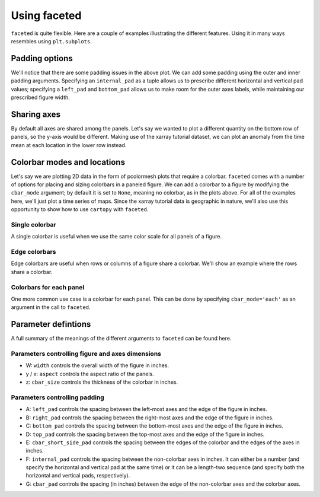 Using faceted
=============

``faceted`` is quite flexible.  Here are a couple of examples illustrating the
different features.  Using it in many ways resembles using ``plt.subplots``.

.. ipython:: python
    :okwarning:

    import matplotlib.pyplot as plt
    import xarray as xr
    from faceted import faceted

    ds = xr.tutorial.load_dataset('rasm').isel(x=slice(30, 37), y=-1,
                                               time=slice(0, 11))
    temp = ds.Tair
    
    fig, axes = faceted(2, 3, width=8)
    for i, ax in enumerate(axes):
        temp.isel(x=i).plot(ax=ax, marker='o', ls='none')
        ax.set_title('{:0.2f}'.format(temp.xc.isel(x=i).item()))
        ax.set_xlabel('Time')
        ax.set_ylabel('Temperature [C]')

    @savefig example_tair_base3.png
    fig.show()

        
Padding options
---------------

We'll notice that there are some padding issues in the above plot.  We can add
some padding using the outer and inner padding arguments.  Specifying an
``internal_pad`` as a tuple allows us to prescribe different horizontal and
vertical pad values; specifying a ``left_pad`` and ``bottom_pad`` allows us to
make room for the outer axes labels, while maintaining our prescribed figure
width. 

.. ipython:: python
    :okwarning:

    fig, axes = faceted(2, 3, width=8, left_pad=0.75, bottom_pad=0.75,
                        internal_pad=(0.33, 0.66))
    for i, ax in enumerate(axes):
        temp.isel(x=i).plot(ax=ax, marker='o', ls='none')
        ax.set_title('{:0.2f}'.format(temp.xc.isel(x=i).item()))
        ax.set_xlabel('Time')
        ax.set_ylabel('Temperature [C]')

    @savefig example_tair_padding4.png
    fig.show()
        
Sharing axes
------------

By default all axes are shared among the panels.  Let's say we wanted to plot a
different quantity on the bottom row of panels, so the y-axis would be
different.  Making use of the xarray tutorial dataset, we can plot an anomaly
from the time mean at each location in the lower row instead.

.. ipython:: python
    :okwarning:

    import numpy as np
             
    index = ds.indexes['time']
    time_weights = index.shift(1, 'MS') - index.shift(-1, 'MS')
    time_weights = xr.DataArray(time_weights, ds.time.coords)
    mean = (ds.Tair * time_weights).sum('time') / time_weights.where(np.isfinite(ds.Tair)).sum('time')
    anomaly = ds.Tair - mean
    
    fig, axes = faceted(2, 3, width=8, left_pad=0.75, bottom_pad=0.75,
                        internal_pad=(0.33, 0.66), sharey='row')
    for i, ax in enumerate(axes[:3]):
        temp.isel(x=i).plot(ax=ax, marker='o', ls='none')
        ax.set_title('{:0.2f}'.format(temp.xc.isel(x=i).item()))
        ax.set_xlabel('Time')
        ax.set_ylabel('Temperature [C]')

    for i, ax in enumerate(axes[3:]):
        anomaly.isel(x=i).plot(ax=ax, marker='o', ls='none')
        ax.set_title('{:0.2f}'.format(temp.xc.isel(x=i).item()))
        ax.set_xlabel('Time')
        ax.set_ylabel('Anomaly [C]')
        
    @savefig example_tair_share_axes.png
    fig.show()    
    
Colorbar modes and locations
----------------------------

Let's say we are plotting 2D data in the form of pcolormesh plots that require
a colorbar.  ``faceted`` comes with a number of options for placing and sizing
colorbars in a paneled figure.  We can add a colorbar to a figure by modifying
the ``cbar_mode`` argument; by default it is set to ``None``, meaning no
colorbar, as in the plots above.  For all of the examples here, we'll just plot
a time series of maps.  Since the xarray tutorial data is geographic in nature,
we'll also use this opportunity to show how to use ``cartopy`` with
``faceted``.

Single colorbar
###############

A single colorbar is useful when we use the same color scale for all panels of
a figure.  

.. ipython:: python
    :okwarning:

    import cartopy.crs as ccrs

    ds = xr.tutorial.load_dataset('rasm')
    
    aspect = 75. / 180.
    fig, axes, cax = faceted(2, 3, width=8, aspect=aspect,
                             bottom_pad=0.75, cbar_mode='single',
                             cbar_pad=0.1, internal_pad=0.1,
                             cbar_location='bottom', cbar_short_side_pad=0.,
                             axes_kwargs={'projection': ccrs.PlateCarree()})
    for i, ax in enumerate(axes):
        c = ds.Tair.isel(time=i).plot(
            ax=ax, add_colorbar=False, transform=ccrs.PlateCarree(),
            vmin=-30, vmax=30, x='xc', y='yc')
        ax.set_title('')
        ax.set_xlabel('')
        ax.set_ylabel('')
        ax.set_extent([-180, 0, 15, 90], crs=ccrs.PlateCarree())
        ax.coastlines()

    plt.colorbar(c, cax=cax, orientation='horizontal', label='Temperature [C]');
        
    @savefig example_tair_single_cbar.png
    fig.show()

Edge colorbars
##############

Edge colorbars are useful when rows or columns of a figure share a colorbar.
We'll show an example where the rows share a colorbar.

.. ipython:: python
    :okwarning:

    aspect = 75. / 180.
    fig, axes, (cax1, cax2) = faceted(2, 3, width=8, aspect=aspect, right_pad=0.75,
                                      cbar_mode='edge',
                                      cbar_pad=0.1, internal_pad=0.1,
                                      cbar_location='right', cbar_short_side_pad=0.,
                                      axes_kwargs={'projection': ccrs.PlateCarree()})
    for i, ax in enumerate(axes[:3]):
        c1 = ds.Tair.isel(time=i).plot(
            ax=ax, add_colorbar=False, transform=ccrs.PlateCarree(),
            vmin=-30, vmax=30, x='xc', y='yc')
        ax.set_title('')
        ax.set_xlabel('')
        ax.set_ylabel('')
        ax.set_extent([-180, 0, 15, 90], crs=ccrs.PlateCarree())
        ax.coastlines()

    plt.colorbar(c1, cax=cax1, label='[C]');

    for i, ax in enumerate(axes[3:], start=3):
        c2 = ds.Tair.isel(time=i).plot(
            ax=ax, add_colorbar=False, transform=ccrs.PlateCarree(),
            vmin=-50, vmax=50, x='xc', y='yc')
        ax.set_title('')
        ax.set_xlabel('')
        ax.set_ylabel('')
        ax.set_extent([-180, 0, 15, 90], crs=ccrs.PlateCarree())
        ax.coastlines()

    plt.colorbar(c2, cax=cax2, label='[C]');
        
    @savefig example_tair_edge_cbar.png
    fig.show()

Colorbars for each panel
########################

One more common use case is a colorbar for each panel.  This can be done by
specifying ``cbar_mode='each'`` as an argument in the call to ``faceted``.

.. ipython:: python
    :okwarning:

    from matplotlib import ticker
    tick_locator = ticker.MaxNLocator(nbins=3)
    
    aspect = 75. / 180.
    fig, axes, caxes = faceted(2, 3, width=8, aspect=aspect, right_pad=0.75,
                               cbar_mode='each',
                               cbar_pad=0.1, internal_pad=(0.75, 0.1),
                               cbar_location='right', cbar_short_side_pad=0.,
                               axes_kwargs={'projection': ccrs.PlateCarree()})
    for i, (ax, cax) in enumerate(zip(axes, caxes)):
        c = ds.Tair.isel(time=i).plot(
            ax=ax, add_colorbar=False, transform=ccrs.PlateCarree(),
            x='xc', y='yc', cmap='viridis')
        ax.set_title('')
        ax.set_xlabel('')
        ax.set_ylabel('')
        ax.set_extent([-180, 0, 15, 90], crs=ccrs.PlateCarree())
        ax.coastlines()
        cb = plt.colorbar(c, cax=cax, label='[C]')
        cb.locator = tick_locator
        cb.update_ticks()
        
    @savefig example_tair_each_cbar2.png
    fig.show()


Parameter defintions
--------------------

A full summary of the meanings of the different arguments to ``faceted`` can be
found here.  

Parameters controlling figure and axes dimensions
#################################################

.. image:: dimensions.png

- W: ``width`` controls the overall width of the figure in inches.
- y / x: ``aspect`` controls the aspect ratio of the panels.
- z: ``cbar_size`` controls the thickness of the colorbar in inches.

Parameters controlling padding
##############################

.. image:: padding.png

- A: ``left_pad`` controls the spacing between the left-most axes and the edge
  of the figure in inches.
- B: ``right_pad`` controls the spacing between the right-most axes and the
  edge of the figure in inches.
- C: ``bottom_pad`` controls the spacing between the bottom-most axes and the
  edge of the figure in inches.
- D: ``top_pad`` controls the spacing between the top-most axes and the edge of
  the figure in inches.
- E: ``cbar_short_side_pad`` controls the spacing between the edges of the
  colorbar and the edges of the axes in inches.
- F: ``internal_pad`` controls the spacing between the non-colorbar axes in
  inches. It can either be a number (and specify the horizontal and vertical
  pad at the same time) or it can be a length-two sequence (and specify both
  the horizontal and vertical pads, respectively).
- G: ``cbar_pad`` controls the spacing (in inches) between the edge of the
  non-colorbar axes and the colorbar axes.
